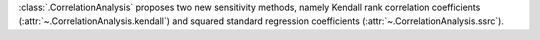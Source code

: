 :class:`.CorrelationAnalysis` proposes two new sensitivity methods, namely Kendall rank correlation coefficients (:attr:`~.CorrelationAnalysis.kendall`) and squared standard regression coefficients (:attr:`~.CorrelationAnalysis.ssrc`).
